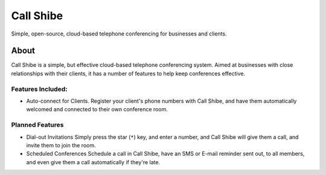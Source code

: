 ==========
Call Shibe
==========

Simple, open-source, cloud-based telephone conferencing for businesses and clients.

-----
About
-----

Call Shibe is a simple, but effective cloud-based telephone conferencing system.
Aimed at businesses with close relationships with their clients, it has a number of features to help keep conferences effective.

Features Included:
^^^^^^^^^^^^^^^^^^

* Auto-connect for Clients.
  Register your client's phone numbers with Call Shibe,
  and have them automatically welcomed and connected to their own conference room.


Planned Features
^^^^^^^^^^^^^^^^

* Dial-out Invitations
  Simply press the star (``*``) key, and enter a number, and Call Shibe will
  give them a call, and invite them to join the room.

* Scheduled Conferences
  Schedule a call in Call Shibe, have an SMS or E-mail reminder sent out,
  to all members, and even give them a call automatically if they're late.

